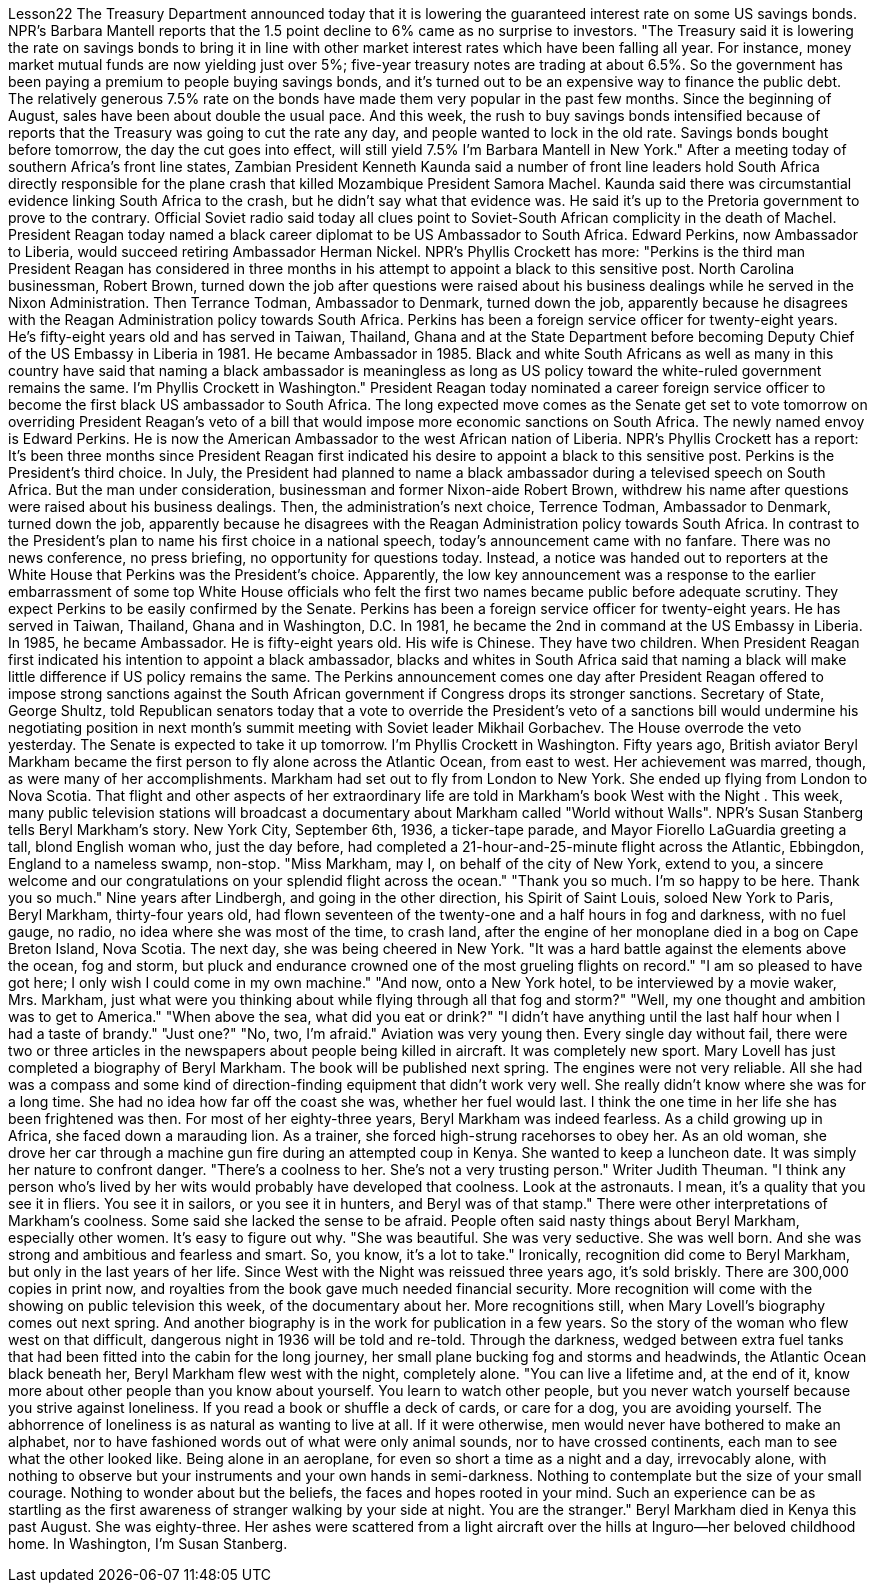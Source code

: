 Lesson22
The Treasury Department announced today that it is lowering the guaranteed interest rate on some US savings bonds. NPR's Barbara Mantell reports that the 1.5 point decline to 6% came as no surprise to investors. "The Treasury said it is lowering the rate on savings bonds to bring it in line with other market interest rates which have been falling all year. For instance, money market mutual funds are now yielding just over 5%; five-year treasury notes are trading at about 6.5%. So the government has been paying a premium to people buying savings bonds, and it's turned out to be an expensive way to finance the public debt. The relatively generous 7.5% rate on the bonds have made them very popular in the past few months. Since the beginning of August, sales have been about double the usual pace. And this week, the rush to buy savings bonds intensified because of reports that the Treasury was going to cut the rate any day, and people wanted to lock in the old rate. Savings bonds bought before tomorrow, the day the cut goes into effect, will still yield 7.5% I'm Barbara Mantell in New York." After a meeting today of southern Africa's front line states, Zambian President Kenneth Kaunda said a number of front line leaders hold South Africa directly responsible for the plane crash that killed Mozambique President Samora Machel. Kaunda said there was circumstantial evidence linking South Africa to the crash, but he didn't say what that evidence was. He said it's up to the Pretoria government to prove to the contrary. Official Soviet radio said today all clues point to Soviet-South African complicity in the death of Machel. President Reagan today named a black career diplomat to be US Ambassador to South Africa. Edward Perkins, now Ambassador to Liberia, would succeed retiring Ambassador Herman Nickel. NPR's Phyllis Crockett has more: "Perkins is the third man President Reagan has considered in three months in his attempt to appoint a black to this sensitive post. North Carolina businessman, Robert Brown, turned down the job after questions were raised about his business dealings while he served in the Nixon Administration. Then Terrance Todman, Ambassador to Denmark, turned down the job, apparently because he disagrees with the Reagan Administration policy towards South Africa. Perkins has been a foreign service officer for twenty-eight years. He's fifty-eight years old and has served in Taiwan, Thailand, Ghana and at the State Department before becoming Deputy Chief of the US Embassy in Liberia in 1981. He became Ambassador in 1985. Black and white South Africans as well as many in this country have said that naming a black ambassador is meaningless as long as US policy toward the white-ruled government remains the same. I'm Phyllis Crockett in Washington."
President Reagan today nominated a career foreign service officer to become the first black US ambassador to South Africa. The long expected move comes as the Senate get set to vote tomorrow on overriding President Reagan's veto of a bill that would impose more economic sanctions on South Africa. The newly named envoy is Edward Perkins. He is now the American Ambassador to the west African nation of Liberia. NPR's Phyllis Crockett has a report: It's been three months since President Reagan first indicated his desire to appoint a black to this sensitive post. Perkins is the President's third choice. In July, the President had planned to name a black ambassador during a televised speech on South Africa. But the man under consideration, businessman and former Nixon-aide Robert Brown, withdrew his name after questions were raised about his business dealings. Then, the administration's next choice, Terrence Todman, Ambassador to Denmark, turned down the job, apparently because he disagrees with the Reagan Administration policy towards South Africa. In contrast to the President's plan to name his first choice in a national speech, today's announcement came with no fanfare. There was no news conference, no press briefing, no opportunity for questions today. Instead, a notice was handed out to reporters at the White House that Perkins was the President's choice. Apparently, the low key announcement was a response to the earlier embarrassment of some top White House officials who felt the first two names became public before adequate scrutiny. They expect Perkins to be easily confirmed by the Senate. Perkins has been a foreign service officer for twenty-eight years. He has served in Taiwan, Thailand, Ghana and in Washington, D.C. In 1981, he became the 2nd in command at the US Embassy in Liberia. In 1985, he became Ambassador. He is fifty-eight years old. His wife is Chinese. They have two children. When President Reagan first indicated his intention to appoint a black ambassador, blacks and whites in South Africa said that naming a black will make little difference if US policy remains the same. The Perkins announcement comes one day after President Reagan offered to impose strong sanctions against the South African government if Congress drops its stronger sanctions. Secretary of State, George Shultz, told Republican senators today that a vote to override the President's veto of a sanctions bill would undermine his negotiating position in next month's summit meeting with Soviet leader Mikhail Gorbachev. The House overrode the veto yesterday. The Senate is expected to take it up tomorrow. I'm Phyllis Crockett in Washington. Fifty years ago, British aviator Beryl Markham became the first person to fly alone across the Atlantic Ocean, from east to west. Her achievement was marred, though, as were many of her accomplishments. Markham had set out to fly from London to New York. She ended up flying from London to Nova Scotia. That flight and other aspects of her extraordinary life are told in Markham's book West with the Night . This week, many public television stations
will broadcast a documentary about Markham called "World without Walls". NPR's Susan Stanberg tells Beryl Markham's story. New York City, September 6th, 1936, a ticker-tape parade, and Mayor Fiorello LaGuardia greeting a tall, blond English woman who, just the day before, had completed a 21-hour-and-25-minute flight across the Atlantic, Ebbingdon, England to a nameless swamp, non-stop. "Miss Markham, may I, on behalf of the city of New York, extend to you, a sincere welcome and our congratulations on your splendid flight across the ocean." "Thank you so much. I'm so happy to be here. Thank you so much." Nine years after Lindbergh, and going in the other direction, his Spirit of Saint Louis, soloed New York to Paris, Beryl Markham, thirty-four years old, had flown seventeen of the twenty-one and a half hours in fog and darkness, with no fuel gauge, no radio, no idea where she was most of the time, to crash land, after the engine of her monoplane died in a bog on Cape Breton Island, Nova Scotia. The next day, she was being cheered in New York. "It was a hard battle against the elements above the ocean, fog and storm, but pluck and endurance crowned one of the most grueling flights on record." "I am so pleased to have got here; I only wish I could come in my own machine." "And now, onto a New York hotel, to be interviewed by a movie waker, Mrs. Markham, just what were you thinking about while flying through all that fog and storm?" "Well, my one thought and ambition was to get to America." "When above the sea, what did you eat or drink?" "I didn't have anything until the last half hour when I had a taste of brandy." "Just one?" "No, two, I'm afraid." Aviation was very young then. Every single day without fail, there were two or three articles in the newspapers about people being killed in aircraft. It was completely new sport. Mary Lovell has just completed a biography of Beryl Markham. The book will be published next spring. The engines were not very reliable. All she had was a compass and some kind of direction-finding equipment that didn't work very well. She really didn't know where she was for a long time. She had no idea how far off the coast she was, whether her fuel would last. I think the one time in her life she has been frightened was then. For most of her eighty-three years, Beryl Markham was indeed fearless. As a child growing up in Africa, she faced down a marauding lion. As a trainer, she forced high-strung racehorses to obey her. As an old woman, she drove her car through a machine gun fire during an attempted coup in Kenya. She wanted to keep a luncheon date. It was simply her nature to confront danger. "There's a coolness to her. She's not a very trusting person." Writer Judith Theuman. "I think any person who's lived by her wits would probably have developed that coolness. Look at the astronauts. I mean, it's a quality that you see it in fliers. You see it in sailors, or you see it in hunters, and Beryl was of that stamp." There were other interpretations of Markham's coolness. Some said she lacked the
sense to be afraid. People often said nasty things about Beryl Markham, especially other women. It's easy to figure out why. "She was beautiful. She was very seductive. She was well born. And she was strong and ambitious and fearless and smart. So, you know, it's a lot to take." Ironically, recognition did come to Beryl Markham, but only in the last years of her life. Since West with the Night was reissued three years ago, it's sold briskly. There are 300,000 copies in print now, and royalties from the book gave much needed financial security. More recognition will come with the showing on public television this week, of the documentary about her. More recognitions still, when Mary Lovell's biography comes out next spring. And another biography is in the work for publication in a few years. So the story of the woman who flew west on that difficult, dangerous night in 1936 will be told and re-told. Through the darkness, wedged between extra fuel tanks that had been fitted into the cabin for the long journey, her small plane bucking fog and storms and headwinds, the Atlantic Ocean black beneath her, Beryl Markham flew west with the night, completely alone. "You can live a lifetime and, at the end of it, know more about other people than you know about yourself. You learn to watch other people, but you never watch yourself because you strive against loneliness. If you read a book or shuffle a deck of cards, or care for a dog, you are avoiding yourself. The abhorrence of loneliness is as natural as wanting to live at all. If it were otherwise, men would never have bothered to make an alphabet, nor to have fashioned words out of what were only animal sounds, nor to have crossed continents, each man to see what the other looked like. Being alone in an aeroplane, for even so short a time as a night and a day, irrevocably alone, with nothing to observe but your instruments and your own hands in semi-darkness. Nothing to contemplate but the size of your small courage. Nothing to wonder about but the beliefs, the faces and hopes rooted in your mind. Such an experience can be as startling as the first awareness of stranger walking by your side at night. You are the stranger." Beryl Markham died in Kenya this past August. She was eighty-three. Her ashes were scattered from a light aircraft over the hills at Inguro—her beloved childhood home. In Washington, I'm Susan Stanberg.
